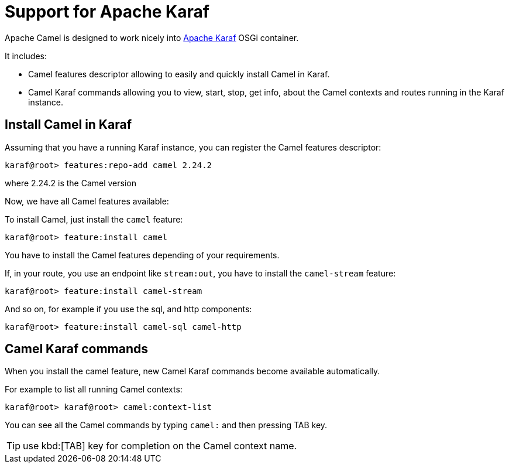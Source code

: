 = Support for Apache Karaf

Apache Camel is designed to work nicely into
http://karaf.apache.org[Apache Karaf] OSGi container.

It includes:

* Camel features descriptor allowing to easily and quickly install Camel
in Karaf.
* Camel Karaf commands allowing you to view, start, stop, get info, about the
Camel contexts and routes running in the Karaf instance.


== Install Camel in Karaf

Assuming that you have a running Karaf instance, you can register the
Camel features descriptor:

[source,sh]
----
karaf@root> features:repo-add camel 2.24.2
----

where 2.24.2 is the Camel version

Now, we have all Camel features available:

To install Camel, just install the `camel` feature:

[source,sh]
----
karaf@root> feature:install camel
----

You have to install the Camel features depending of your requirements.

If, in your route, you use an endpoint like `stream:out`, you have to
install the `camel-stream` feature:

[source,sh]
----
karaf@root> feature:install camel-stream
----

And so on, for example if you use the sql, and http components:

[source,sh]
----
karaf@root> feature:install camel-sql camel-http
----

== Camel Karaf commands

When you install the camel feature, new Camel Karaf commands become available
automatically.

For example to list all running Camel contexts:
[source,sh]
----
karaf@root> karaf@root> camel:context-list
----

You can see all the Camel commands by typing `camel:` and then pressing TAB key.

TIP: use kbd:[TAB] key for completion on the Camel context name.

